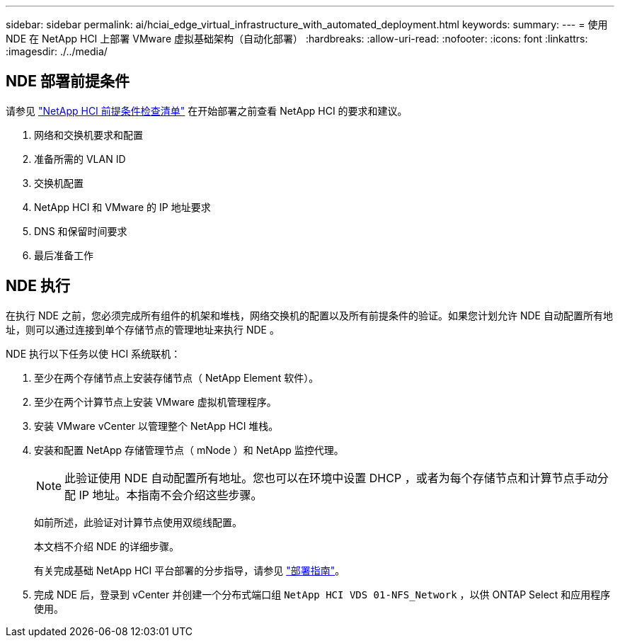 ---
sidebar: sidebar 
permalink: ai/hciai_edge_virtual_infrastructure_with_automated_deployment.html 
keywords:  
summary:  
---
= 使用 NDE 在 NetApp HCI 上部署 VMware 虚拟基础架构（自动化部署）
:hardbreaks:
:allow-uri-read: 
:nofooter: 
:icons: font
:linkattrs: 
:imagesdir: ./../media/




== NDE 部署前提条件

请参见 https://library.netapp.com/ecm/ecm_download_file/ECMLP2798490["NetApp HCI 前提条件检查清单"^] 在开始部署之前查看 NetApp HCI 的要求和建议。

. 网络和交换机要求和配置
. 准备所需的 VLAN ID
. 交换机配置
. NetApp HCI 和 VMware 的 IP 地址要求
. DNS 和保留时间要求
. 最后准备工作




== NDE 执行

在执行 NDE 之前，您必须完成所有组件的机架和堆栈，网络交换机的配置以及所有前提条件的验证。如果您计划允许 NDE 自动配置所有地址，则可以通过连接到单个存储节点的管理地址来执行 NDE 。

NDE 执行以下任务以使 HCI 系统联机：

. 至少在两个存储节点上安装存储节点（ NetApp Element 软件）。
. 至少在两个计算节点上安装 VMware 虚拟机管理程序。
. 安装 VMware vCenter 以管理整个 NetApp HCI 堆栈。
. 安装和配置 NetApp 存储管理节点（ mNode ）和 NetApp 监控代理。
+

NOTE: 此验证使用 NDE 自动配置所有地址。您也可以在环境中设置 DHCP ，或者为每个存储节点和计算节点手动分配 IP 地址。本指南不会介绍这些步骤。

+
如前所述，此验证对计算节点使用双缆线配置。

+
本文档不介绍 NDE 的详细步骤。

+
有关完成基础 NetApp HCI 平台部署的分步指导，请参见 http://docs.netapp.com/hci/topic/com.netapp.doc.hci-ude-180/home.html?cp=3_0["部署指南"^]。

. 完成 NDE 后，登录到 vCenter 并创建一个分布式端口组 `NetApp HCI VDS 01-NFS_Network` ，以供 ONTAP Select 和应用程序使用。

